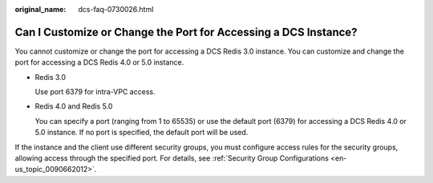 :original_name: dcs-faq-0730026.html

.. _dcs-faq-0730026:

Can I Customize or Change the Port for Accessing a DCS Instance?
================================================================

You cannot customize or change the port for accessing a DCS Redis 3.0 instance. You can customize and change the port for accessing a DCS Redis 4.0 or 5.0 instance.

-  Redis 3.0

   Use port 6379 for intra-VPC access.

-  Redis 4.0 and Redis 5.0

   You can specify a port (ranging from 1 to 65535) or use the default port (6379) for accessing a DCS Redis 4.0 or 5.0 instance. If no port is specified, the default port will be used.

If the instance and the client use different security groups, you must configure access rules for the security groups, allowing access through the specified port. For details, see :ref:`Security Group Configurations <en-us_topic_0090662012>`.
